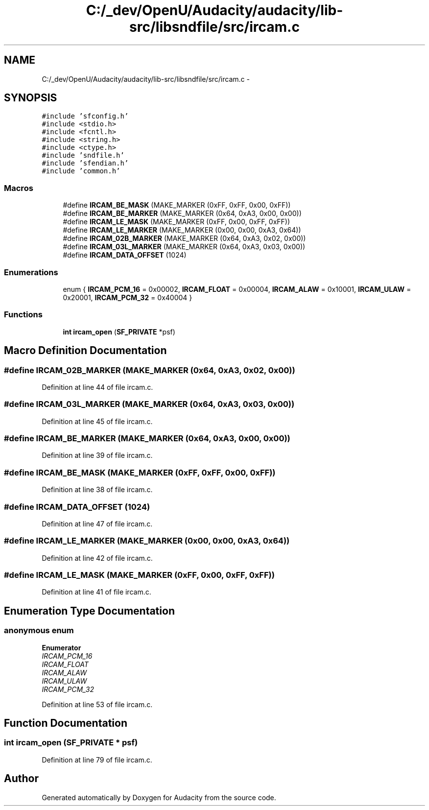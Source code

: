 .TH "C:/_dev/OpenU/Audacity/audacity/lib-src/libsndfile/src/ircam.c" 3 "Thu Apr 28 2016" "Audacity" \" -*- nroff -*-
.ad l
.nh
.SH NAME
C:/_dev/OpenU/Audacity/audacity/lib-src/libsndfile/src/ircam.c \- 
.SH SYNOPSIS
.br
.PP
\fC#include 'sfconfig\&.h'\fP
.br
\fC#include <stdio\&.h>\fP
.br
\fC#include <fcntl\&.h>\fP
.br
\fC#include <string\&.h>\fP
.br
\fC#include <ctype\&.h>\fP
.br
\fC#include 'sndfile\&.h'\fP
.br
\fC#include 'sfendian\&.h'\fP
.br
\fC#include 'common\&.h'\fP
.br

.SS "Macros"

.in +1c
.ti -1c
.RI "#define \fBIRCAM_BE_MASK\fP   (MAKE_MARKER (0xFF, 0xFF, 0x00, 0xFF))"
.br
.ti -1c
.RI "#define \fBIRCAM_BE_MARKER\fP   (MAKE_MARKER (0x64, 0xA3, 0x00, 0x00))"
.br
.ti -1c
.RI "#define \fBIRCAM_LE_MASK\fP   (MAKE_MARKER (0xFF, 0x00, 0xFF, 0xFF))"
.br
.ti -1c
.RI "#define \fBIRCAM_LE_MARKER\fP   (MAKE_MARKER (0x00, 0x00, 0xA3, 0x64))"
.br
.ti -1c
.RI "#define \fBIRCAM_02B_MARKER\fP   (MAKE_MARKER (0x64, 0xA3, 0x02, 0x00))"
.br
.ti -1c
.RI "#define \fBIRCAM_03L_MARKER\fP   (MAKE_MARKER (0x64, 0xA3, 0x03, 0x00))"
.br
.ti -1c
.RI "#define \fBIRCAM_DATA_OFFSET\fP   (1024)"
.br
.in -1c
.SS "Enumerations"

.in +1c
.ti -1c
.RI "enum { \fBIRCAM_PCM_16\fP = 0x00002, \fBIRCAM_FLOAT\fP = 0x00004, \fBIRCAM_ALAW\fP = 0x10001, \fBIRCAM_ULAW\fP = 0x20001, \fBIRCAM_PCM_32\fP = 0x40004 }"
.br
.in -1c
.SS "Functions"

.in +1c
.ti -1c
.RI "\fBint\fP \fBircam_open\fP (\fBSF_PRIVATE\fP *psf)"
.br
.in -1c
.SH "Macro Definition Documentation"
.PP 
.SS "#define IRCAM_02B_MARKER   (MAKE_MARKER (0x64, 0xA3, 0x02, 0x00))"

.PP
Definition at line 44 of file ircam\&.c\&.
.SS "#define IRCAM_03L_MARKER   (MAKE_MARKER (0x64, 0xA3, 0x03, 0x00))"

.PP
Definition at line 45 of file ircam\&.c\&.
.SS "#define IRCAM_BE_MARKER   (MAKE_MARKER (0x64, 0xA3, 0x00, 0x00))"

.PP
Definition at line 39 of file ircam\&.c\&.
.SS "#define IRCAM_BE_MASK   (MAKE_MARKER (0xFF, 0xFF, 0x00, 0xFF))"

.PP
Definition at line 38 of file ircam\&.c\&.
.SS "#define IRCAM_DATA_OFFSET   (1024)"

.PP
Definition at line 47 of file ircam\&.c\&.
.SS "#define IRCAM_LE_MARKER   (MAKE_MARKER (0x00, 0x00, 0xA3, 0x64))"

.PP
Definition at line 42 of file ircam\&.c\&.
.SS "#define IRCAM_LE_MASK   (MAKE_MARKER (0xFF, 0x00, 0xFF, 0xFF))"

.PP
Definition at line 41 of file ircam\&.c\&.
.SH "Enumeration Type Documentation"
.PP 
.SS "anonymous enum"

.PP
\fBEnumerator\fP
.in +1c
.TP
\fB\fIIRCAM_PCM_16 \fP\fP
.TP
\fB\fIIRCAM_FLOAT \fP\fP
.TP
\fB\fIIRCAM_ALAW \fP\fP
.TP
\fB\fIIRCAM_ULAW \fP\fP
.TP
\fB\fIIRCAM_PCM_32 \fP\fP
.PP
Definition at line 53 of file ircam\&.c\&.
.SH "Function Documentation"
.PP 
.SS "\fBint\fP ircam_open (\fBSF_PRIVATE\fP * psf)"

.PP
Definition at line 79 of file ircam\&.c\&.
.SH "Author"
.PP 
Generated automatically by Doxygen for Audacity from the source code\&.
